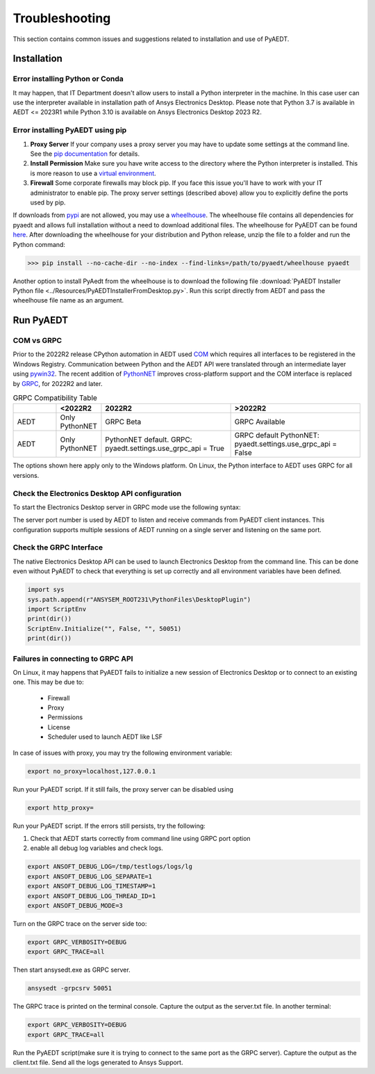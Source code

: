 Troubleshooting
===============
This section contains common issues and suggestions related to installation and use of PyAEDT.

Installation
~~~~~~~~~~~~

Error installing Python or Conda
--------------------------------
It may happen, that IT Department doesn't allow users to install a Python interpreter in the machine.
In this case user can use the interpreter available in installation path of Ansys Electronics Desktop.
Please note that Python 3.7 is available in AEDT <= 2023R1 while Python 3.10 is available on Ansys Electronics
Desktop 2023 R2.

.. code:: python
   path\to\AnsysEM\v231\commonfiles\CPython\3_7\winx64\Release\python"


Error installing PyAEDT using pip
---------------------------------
1. **Proxy Server** If your company uses a proxy server you may have to update some settings at the command line.
   See the `pip documentation <https://pip.pypa.io/en/stable/user_guide/#using-a-proxy-server>`_ for details.
2. **Install Permission** Make sure you have write access to the directory where the Python interpreter is
   installed.  This is more reason to use a `virtual environment <https://docs.python.org/3/library/venv.html>`_.
3. **Firewall** Some corporate firewalls may block pip. If you face this issue you'll have to work with your IT
   administrator to enable pip. The proxy server settings (described above) allow you to explicitly define
   the ports used by pip.

If downloads from `pypi <https://pypi.org/>`_ are not allowed, you may use a
`wheelhouse <https://pypi.org/project/Wheelhouse/>`_.
The wheelhouse file contains all dependencies for pyaedt and allows full installation without a need to
download additional files.
The wheelhouse for PyAEDT can be found `here <https://github.com/ansys/pyaedt/releases>`_.
After downloading the wheelhouse for your distribution and Python release, unzip the file to a folder and
run the Python command:

.. code:: pycon

    >>> pip install --no-cache-dir --no-index --find-links=/path/to/pyaedt/wheelhouse pyaedt


Another option to install PyAedt from the wheelhouse is to download the following file
:download:`PyAEDT Installer Python file <../Resources/PyAEDTInstallerFromDesktop.py>`.
Run this script directly from AEDT and pass the wheelhouse file name as an argument.




Run PyAEDT
~~~~~~~~~~

COM vs GRPC
-----------
Prior to the 2022R2 release CPython automation in AEDT used
`COM <https://learn.microsoft.com/en-us/windows/win32/com/com-objects-and-interfaces>`_  which
requires all interfaces to be registered in the Windows Registry.
Communication between Python and the AEDT API were translated through an intermediate layer using
`pywin32 <https://github.com/mhammond/pywin32>`_. The recent addition of
`PythonNET <https://pythonnet.github.io/pythonnet/>`_ improves
cross-platform support and the COM interface is replaced by `GRPC <https://grpc.io/>`_,
for 2022R2 and later.


.. list-table:: GRPC Compatibility Table
   :widths: 25 25 75 75
   :header-rows: 1

   * -
     - <2022R2
     - 2022R2
     - >2022R2
   * - AEDT
     - Only PythonNET
     - GRPC Beta
     - GRPC Available
   * - AEDT
     - Only PythonNET
     - PythonNET default.
       GRPC: pyaedt.settings.use_grpc_api = True
     - GRPC default
       PythonNET: pyaedt.settings.use_grpc_api = False

The options shown here apply only to the Windows platform.
On Linux, the Python interface to AEDT uses GRPC for all versions.


Check the Electronics Desktop API configuration
-----------------------------------------------------
To start the Electronics Desktop server in GRPC mode use the following syntax:

.. code:: bat
   :caption: Windows

   path\to\AnsysEM\v231\Win64\ansysedt.exe -grpcsrv 50001

.. code:: console
   :caption: Linux

   path\to\AnsysEM\v231\Lin64\ansysedt -grpcsrv 50352

The server port number is used by AEDT to listen and receive
commands from PyAEDT client instances. This configuration
supports multiple sessions of AEDT running on a single server
and listening on the same port.

Check the GRPC Interface
------------------------
The native Electronics Desktop API can be used to launch
Electronics Desktop from the command line.
This can be done even without PyAEDT to check that everything is set up correctly
and all environment
variables have been defined.

.. code:: python

    import sys
    sys.path.append(r"ANSYSEM_ROOT231\PythonFiles\DesktopPlugin")
    import ScriptEnv
    print(dir())
    ScriptEnv.Initialize("", False, "", 50051)
    print(dir())



Failures in connecting to GRPC API
----------------------------------
On Linux, it may happens that PyAEDT fails to initialize a new session of Electronics Desktop
or to connect to an existing one.
This may be due to:
 - Firewall
 - Proxy
 - Permissions
 - License
 - Scheduler used to launch AEDT like LSF

In case of issues with proxy, you may try the following environment variable:

.. code:: python

    export no_proxy=localhost,127.0.0.1

Run your PyAEDT script. If it still fails, the proxy server can be disabled using

.. code:: console

    export http_proxy=

Run your PyAEDT script. If the errors still persists, try the following:

1. Check that AEDT starts correctly from command line using GRPC port option
2. enable all debug log variables and check logs.

.. code:: python

    export ANSOFT_DEBUG_LOG=/tmp/testlogs/logs/lg
    export ANSOFT_DEBUG_LOG_SEPARATE=1
    export ANSOFT_DEBUG_LOG_TIMESTAMP=1
    export ANSOFT_DEBUG_LOG_THREAD_ID=1
    export ANSOFT_DEBUG_MODE=3


Turn on the GRPC trace on the server side too:

.. code:: python

    export GRPC_VERBOSITY=DEBUG
    export GRPC_TRACE=all

Then start ansysedt.exe as GRPC server.

.. code:: python

    ansysedt -grpcsrv 50051

The GRPC trace is printed on the terminal console. Capture the output as the server.txt file.
In another terminal:

.. code:: python

    export GRPC_VERBOSITY=DEBUG
    export GRPC_TRACE=all

Run the PyAEDT script(make sure it is trying to connect to the same port as the GRPC server).
Capture the output as the client.txt file. Send all the logs generated to Ansys Support.
